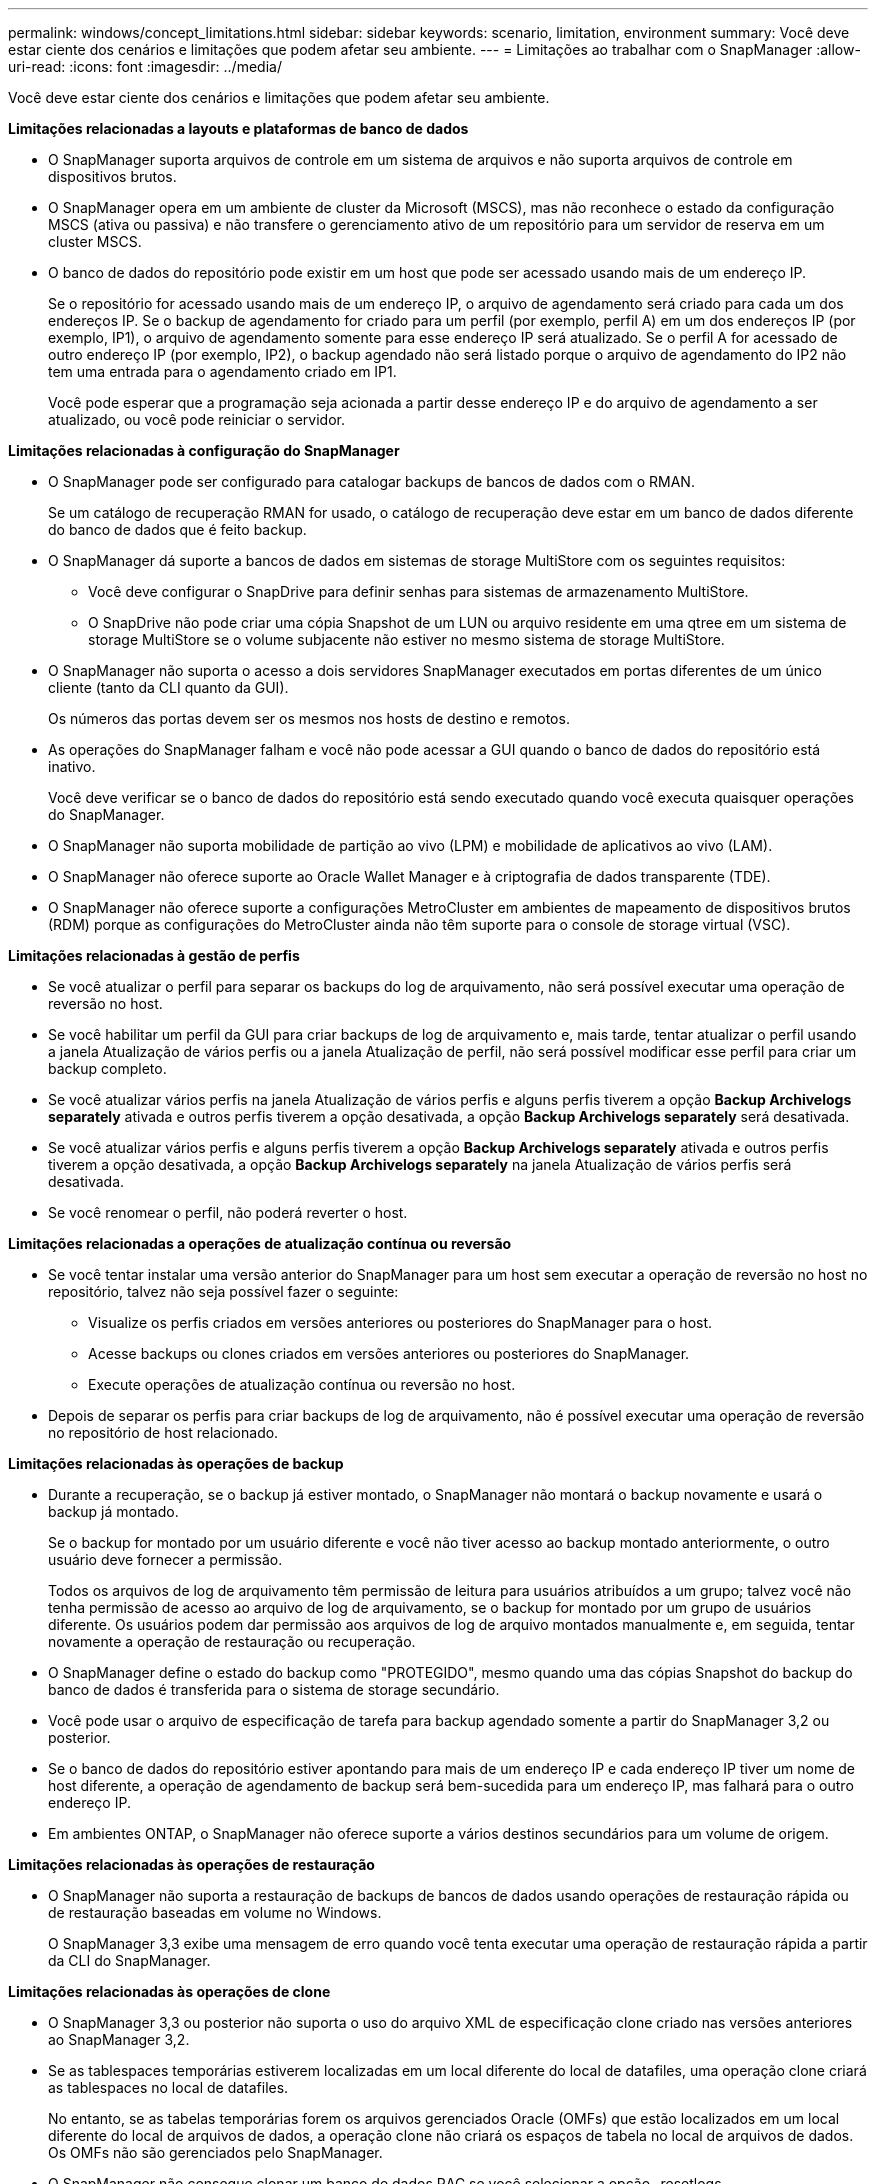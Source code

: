 ---
permalink: windows/concept_limitations.html 
sidebar: sidebar 
keywords: scenario, limitation, environment 
summary: Você deve estar ciente dos cenários e limitações que podem afetar seu ambiente. 
---
= Limitações ao trabalhar com o SnapManager
:allow-uri-read: 
:icons: font
:imagesdir: ../media/


[role="lead"]
Você deve estar ciente dos cenários e limitações que podem afetar seu ambiente.

*Limitações relacionadas a layouts e plataformas de banco de dados*

* O SnapManager suporta arquivos de controle em um sistema de arquivos e não suporta arquivos de controle em dispositivos brutos.
* O SnapManager opera em um ambiente de cluster da Microsoft (MSCS), mas não reconhece o estado da configuração MSCS (ativa ou passiva) e não transfere o gerenciamento ativo de um repositório para um servidor de reserva em um cluster MSCS.
* O banco de dados do repositório pode existir em um host que pode ser acessado usando mais de um endereço IP.
+
Se o repositório for acessado usando mais de um endereço IP, o arquivo de agendamento será criado para cada um dos endereços IP. Se o backup de agendamento for criado para um perfil (por exemplo, perfil A) em um dos endereços IP (por exemplo, IP1), o arquivo de agendamento somente para esse endereço IP será atualizado. Se o perfil A for acessado de outro endereço IP (por exemplo, IP2), o backup agendado não será listado porque o arquivo de agendamento do IP2 não tem uma entrada para o agendamento criado em IP1.

+
Você pode esperar que a programação seja acionada a partir desse endereço IP e do arquivo de agendamento a ser atualizado, ou você pode reiniciar o servidor.



*Limitações relacionadas à configuração do SnapManager*

* O SnapManager pode ser configurado para catalogar backups de bancos de dados com o RMAN.
+
Se um catálogo de recuperação RMAN for usado, o catálogo de recuperação deve estar em um banco de dados diferente do banco de dados que é feito backup.

* O SnapManager dá suporte a bancos de dados em sistemas de storage MultiStore com os seguintes requisitos:
+
** Você deve configurar o SnapDrive para definir senhas para sistemas de armazenamento MultiStore.
** O SnapDrive não pode criar uma cópia Snapshot de um LUN ou arquivo residente em uma qtree em um sistema de storage MultiStore se o volume subjacente não estiver no mesmo sistema de storage MultiStore.


* O SnapManager não suporta o acesso a dois servidores SnapManager executados em portas diferentes de um único cliente (tanto da CLI quanto da GUI).
+
Os números das portas devem ser os mesmos nos hosts de destino e remotos.

* As operações do SnapManager falham e você não pode acessar a GUI quando o banco de dados do repositório está inativo.
+
Você deve verificar se o banco de dados do repositório está sendo executado quando você executa quaisquer operações do SnapManager.

* O SnapManager não suporta mobilidade de partição ao vivo (LPM) e mobilidade de aplicativos ao vivo (LAM).
* O SnapManager não oferece suporte ao Oracle Wallet Manager e à criptografia de dados transparente (TDE).
* O SnapManager não oferece suporte a configurações MetroCluster em ambientes de mapeamento de dispositivos brutos (RDM) porque as configurações do MetroCluster ainda não têm suporte para o console de storage virtual (VSC).


*Limitações relacionadas à gestão de perfis*

* Se você atualizar o perfil para separar os backups do log de arquivamento, não será possível executar uma operação de reversão no host.
* Se você habilitar um perfil da GUI para criar backups de log de arquivamento e, mais tarde, tentar atualizar o perfil usando a janela Atualização de vários perfis ou a janela Atualização de perfil, não será possível modificar esse perfil para criar um backup completo.
* Se você atualizar vários perfis na janela Atualização de vários perfis e alguns perfis tiverem a opção *Backup Archivelogs separately* ativada e outros perfis tiverem a opção desativada, a opção *Backup Archivelogs separately* será desativada.
* Se você atualizar vários perfis e alguns perfis tiverem a opção *Backup Archivelogs separately* ativada e outros perfis tiverem a opção desativada, a opção *Backup Archivelogs separately* na janela Atualização de vários perfis será desativada.
* Se você renomear o perfil, não poderá reverter o host.


*Limitações relacionadas a operações de atualização contínua ou reversão*

* Se você tentar instalar uma versão anterior do SnapManager para um host sem executar a operação de reversão no host no repositório, talvez não seja possível fazer o seguinte:
+
** Visualize os perfis criados em versões anteriores ou posteriores do SnapManager para o host.
** Acesse backups ou clones criados em versões anteriores ou posteriores do SnapManager.
** Execute operações de atualização contínua ou reversão no host.


* Depois de separar os perfis para criar backups de log de arquivamento, não é possível executar uma operação de reversão no repositório de host relacionado.


*Limitações relacionadas às operações de backup*

* Durante a recuperação, se o backup já estiver montado, o SnapManager não montará o backup novamente e usará o backup já montado.
+
Se o backup for montado por um usuário diferente e você não tiver acesso ao backup montado anteriormente, o outro usuário deve fornecer a permissão.

+
Todos os arquivos de log de arquivamento têm permissão de leitura para usuários atribuídos a um grupo; talvez você não tenha permissão de acesso ao arquivo de log de arquivamento, se o backup for montado por um grupo de usuários diferente. Os usuários podem dar permissão aos arquivos de log de arquivo montados manualmente e, em seguida, tentar novamente a operação de restauração ou recuperação.

* O SnapManager define o estado do backup como "PROTEGIDO", mesmo quando uma das cópias Snapshot do backup do banco de dados é transferida para o sistema de storage secundário.
* Você pode usar o arquivo de especificação de tarefa para backup agendado somente a partir do SnapManager 3,2 ou posterior.
* Se o banco de dados do repositório estiver apontando para mais de um endereço IP e cada endereço IP tiver um nome de host diferente, a operação de agendamento de backup será bem-sucedida para um endereço IP, mas falhará para o outro endereço IP.
* Em ambientes ONTAP, o SnapManager não oferece suporte a vários destinos secundários para um volume de origem.


*Limitações relacionadas às operações de restauração*

* O SnapManager não suporta a restauração de backups de bancos de dados usando operações de restauração rápida ou de restauração baseadas em volume no Windows.
+
O SnapManager 3,3 exibe uma mensagem de erro quando você tenta executar uma operação de restauração rápida a partir da CLI do SnapManager.



*Limitações relacionadas às operações de clone*

* O SnapManager 3,3 ou posterior não suporta o uso do arquivo XML de especificação clone criado nas versões anteriores ao SnapManager 3,2.
* Se as tablespaces temporárias estiverem localizadas em um local diferente do local de datafiles, uma operação clone criará as tablespaces no local de datafiles.
+
No entanto, se as tabelas temporárias forem os arquivos gerenciados Oracle (OMFs) que estão localizados em um local diferente do local de arquivos de dados, a operação clone não criará os espaços de tabela no local de arquivos de dados. Os OMFs não são gerenciados pelo SnapManager.

* O SnapManager não consegue clonar um banco de dados RAC se você selecionar a opção -resetlogs.


*Limitações relacionadas a arquivos de log de arquivo e backups*

* O SnapManager não suporta a eliminação de ficheiros de registo de arquivo a partir do destino da área de recuperação flash.
* O SnapManager não suporta a eliminação de ficheiros de registo de arquivo a partir do destino de espera.
* Os backups de log de arquivamento são mantidos com base na duração de retenção e na classe de retenção padrão por hora.
+
Quando a classe de retenção de backup de log de arquivamento é modificada usando a CLI ou GUI do SnapManager, a classe de retenção modificada não é considerada para backup porque os backups de log de arquivamento são mantidos com base na duração da retenção.

* Se eliminar os ficheiros de registo de arquivo dos destinos de registo de arquivo, a cópia de segurança de registo de arquivo não inclui ficheiros de registo de arquivo mais antigos do que o ficheiro de registo de arquivo em falta.
+
Se o arquivo de log de arquivamento mais recente estiver ausente, a operação de backup de log de arquivamento falhará.

* Se eliminar os ficheiros de registo de arquivo dos destinos de registo de arquivo, a eliminação dos ficheiros de registo de arquivo falhará.
* O SnapManager consolida os backups do log de arquivamento, mesmo quando você exclui os arquivos de log de arquivamento dos destinos do log de arquivamento ou quando os arquivos de log de arquivamento estão corrompidos.


*Limitações relacionadas à alteração do nome do host do banco de dados de destino*

As seguintes operações do SnapManager não são suportadas quando você altera o nome do host do banco de dados de destino:

* Alterando o nome do host do banco de dados de destino da GUI do SnapManager.
* Reverter o banco de dados do repositório depois de atualizar o nome do host do banco de dados de destino do perfil.
* Atualizar simultaneamente vários perfis para um novo nome de host de banco de dados de destino.
* Alterar o nome do host do banco de dados de destino quando qualquer operação do SnapManager estiver em execução.


*Limitações relacionadas ao CLI ou GUI do SnapManager*

* Os comandos CLI do SnapManager para a operação de criação de perfil que são gerados a partir da GUI do SnapManager não têm opções de configuração de histórico.
+
Você não pode usar o comando criar perfil para configurar as configurações de retenção de histórico a partir da CLI do SnapManager.

* O SnapManager não exibe a GUI no Mozilla Firefox quando não há ambiente de tempo de execução Java (JRE) disponível no cliente Windows.
* O SnapManager 3,3 não exibe a GUI do SnapManager no Microsoft Internet Explorer 6 no Windows Server 2008 e no Windows 7.
* Ao atualizar o nome do host do banco de dados de destino usando a CLI do SnapManager, se houver uma ou mais sessões de GUI do SnapManager abertas, todas as sessões de GUI do Open SnapManager não responderão.
* Quando você instala o SnapManager no Windows e inicia a CLI no UNIX, os recursos que não são suportados no Windows são exibidos.


*Limitações relacionadas ao SnapMirror e ao SnapVault*

* Em alguns cenários, não é possível excluir o último backup associado à primeira cópia Snapshot quando o volume tiver uma relação SnapVault estabelecida.
+
Você pode excluir o backup somente quando você quebrar o relacionamento. Esse problema ocorre devido a uma restrição do ONTAP com cópias Snapshot básicas. Em uma relação do SnapMirror, a cópia Snapshot base é criada pelo mecanismo SnapMirror e, em uma relação do SnapVault, a cópia Snapshot base é o backup criado usando o SnapManager. Para cada atualização, a cópia Snapshot base aponta para o backup mais recente criado usando o SnapManager.



*Limitações relacionadas aos bancos de dados do Data Guard Standby*

* O SnapManager não suporta bancos de dados em espera de proteção lógica de dados.
* O SnapManager não suporta bancos de dados em espera do ative Data Guard.
* O SnapManager não permite backups online de bancos de dados em espera do Data Guard.
* O SnapManager não permite backups parciais de bancos de dados em espera do Data Guard.
* O SnapManager não permite a restauração de bancos de dados em espera do Data Guard.
* O SnapManager não permite a eliminação de ficheiros de registo de arquivo para bases de dados em espera do Data Guard.
* O SnapManager não oferece suporte ao Data Guard Broker.


*Informações relacionadas*

http://mysupport.netapp.com/["Documentação no site de suporte da NetApp: Mysupport.NetApp.com"]
